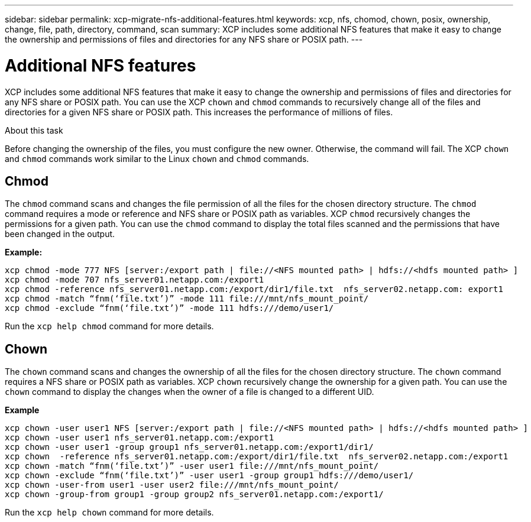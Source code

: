 ---
sidebar: sidebar
permalink: xcp-migrate-nfs-additional-features.html
keywords: xcp, nfs, chomod, chown, posix, ownership, change, file, path, directory, command, scan
summary: XCP includes some additional NFS features that make it easy to change the ownership and permissions of files and directories for any NFS share or POSIX path.
---

= Additional NFS features

:hardbreaks:
:nofooter:
:icons: font
:linkattrs:
:imagesdir: ./media/

[.lead]

XCP includes some additional NFS features that make it easy to change the ownership and permissions of files and directories for any NFS share or POSIX path. You can use the XCP `chown` and `chmod` commands to recursively change all of the files and directories for a given NFS share or POSIX path. This increases the performance of millions of files.

.About this task

Before changing the ownership of the files, you must configure the new owner. Otherwise, the command will fail. The XCP `chown` and `chmod` commands work similar to the Linux `chown` and `chmod` commands.

== Chmod

The `chmod` command scans and changes the file permission of all the files for the chosen directory structure. The `chmod` command requires a mode or reference and NFS share or POSIX path as variables. XCP `chmod` recursively changes the permissions for a given path. You can use the `chmod` command to display the total files scanned and the permissions that have been changed in the output.

*Example:*
....
xcp chmod -mode 777 NFS [server:/export path | file://<NFS mounted path> | hdfs://<hdfs mounted path> ]
xcp chmod -mode 707 nfs_server01.netapp.com:/export1
xcp chmod -reference nfs_server01.netapp.com:/export/dir1/file.txt  nfs_server02.netapp.com: export1
xcp chmod -match “fnm(‘file.txt’)” -mode 111 file:///mnt/nfs_mount_point/
xcp chmod -exclude “fnm(‘file.txt’)” -mode 111 hdfs:///demo/user1/
....

Run the `xcp help chmod` command for more details.

== Chown

The `chown` command scans and changes the ownership of all the files for the chosen directory structure. The `chown` command requires a NFS share or POSIX path as variables. XCP `chown` recursively change the ownership for a given path. You can use the `chown` command to display the changes when the owner of a file is changed to a different UID.

*Example*
....
xcp chown -user user1 NFS [server:/export path | file://<NFS mounted path> | hdfs://<hdfs mounted path> ]
xcp chown -user user1 nfs_server01.netapp.com:/export1
xcp chown -user user1 -group group1 nfs_server01.netapp.com:/export1/dir1/
xcp chown  -reference nfs_server01.netapp.com:/export/dir1/file.txt  nfs_server02.netapp.com:/export1
xcp chown -match “fnm(‘file.txt’)” -user user1 file:///mnt/nfs_mount_point/
xcp chown -exclude “fnm(‘file.txt’)” -user user1 -group group1 hdfs:///demo/user1/
xcp chown -user-from user1 -user user2 file:///mnt/nfs_mount_point/
xcp chown -group-from group1 -group group2 nfs_server01.netapp.com:/export1/
....

Run the `xcp help chown` command for more details.

//1455556, 2022-02-11
